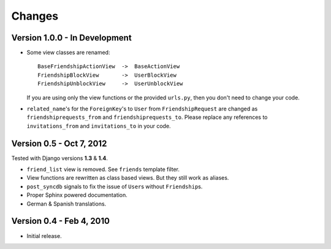 =======
Changes
=======

Version 1.0.0 - In Development
==============================

* Some view classes are renamed::

      BaseFriendshipActionView  ->  BaseActionView
      FriendshipBlockView       ->  UserBlockView
      FriendshipUnblockView     ->  UserUnblockView

  If you are using only the view functions or the provided ``urls.py``, then
  you don't need to change your code.
* ``related_name``\ 's for the ``ForeignKey``\ 's to ``User`` from
  ``FriendshipRequest`` are changed as ``friendshiprequests_from`` and
  ``friendshiprequests_to``. Please replace any references to
  ``invitations_from`` and ``invitations_to`` in your code.


Version 0.5 - Oct 7, 2012
=========================

Tested with Django versions **1.3** & **1.4**.

* ``friend_list`` view is removed. See ``friends`` template filter.
* View functions are rewritten as class based views. But they still work as
  aliases.
* ``post_syncdb`` signals to fix the issue of ``User``\ s without
  ``Friendship``\ s.
* Proper Sphinx powered documentation.
* German & Spanish translations.


Version 0.4 - Feb 4, 2010
=========================

* Initial release.
